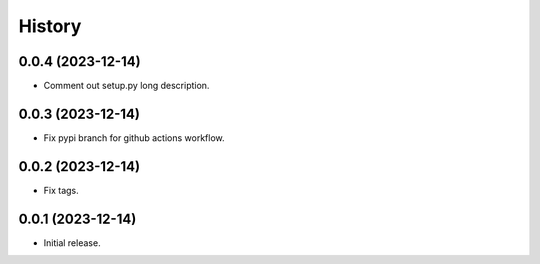 History
=======

0.0.4 (2023-12-14)
-------------------
* Comment out setup.py long description.


0.0.3 (2023-12-14)
-------------------
* Fix pypi branch for github actions workflow.

0.0.2 (2023-12-14)
-------------------
* Fix tags.

0.0.1 (2023-12-14)
-------------------
* Initial release.

